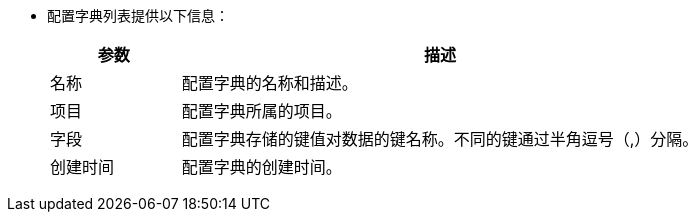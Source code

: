 // :ks_include_id: a5dabd56ec624707998a0b18161628be
* 配置字典列表提供以下信息：
+
--
[%header,cols="1,4"]
|===
|参数 |描述

|名称
|配置字典的名称和描述。

|项目
|配置字典所属的项目。

|字段
|配置字典存储的键值对数据的键名称。不同的键通过半角逗号（,）分隔。

|创建时间
|配置字典的创建时间。
|===
--
